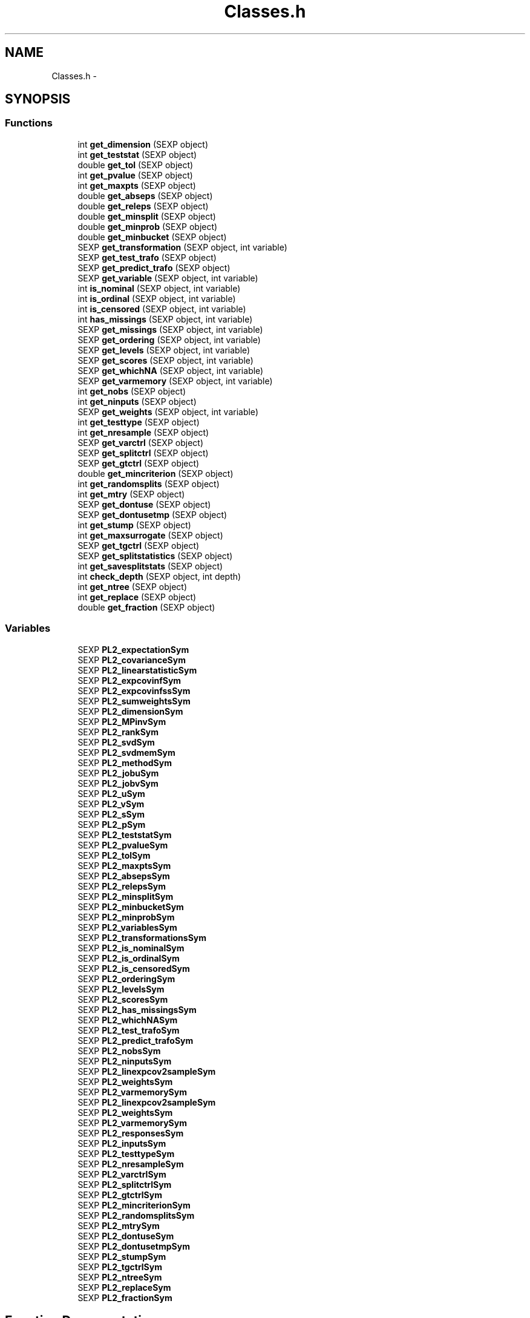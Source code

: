 .TH "Classes.h" 3 "2 Feb 2007" "party" \" -*- nroff -*-
.ad l
.nh
.SH NAME
Classes.h \- 
.SH SYNOPSIS
.br
.PP
.SS "Functions"

.in +1c
.ti -1c
.RI "int \fBget_dimension\fP (SEXP object)"
.br
.ti -1c
.RI "int \fBget_teststat\fP (SEXP object)"
.br
.ti -1c
.RI "double \fBget_tol\fP (SEXP object)"
.br
.ti -1c
.RI "int \fBget_pvalue\fP (SEXP object)"
.br
.ti -1c
.RI "int \fBget_maxpts\fP (SEXP object)"
.br
.ti -1c
.RI "double \fBget_abseps\fP (SEXP object)"
.br
.ti -1c
.RI "double \fBget_releps\fP (SEXP object)"
.br
.ti -1c
.RI "double \fBget_minsplit\fP (SEXP object)"
.br
.ti -1c
.RI "double \fBget_minprob\fP (SEXP object)"
.br
.ti -1c
.RI "double \fBget_minbucket\fP (SEXP object)"
.br
.ti -1c
.RI "SEXP \fBget_transformation\fP (SEXP object, int variable)"
.br
.ti -1c
.RI "SEXP \fBget_test_trafo\fP (SEXP object)"
.br
.ti -1c
.RI "SEXP \fBget_predict_trafo\fP (SEXP object)"
.br
.ti -1c
.RI "SEXP \fBget_variable\fP (SEXP object, int variable)"
.br
.ti -1c
.RI "int \fBis_nominal\fP (SEXP object, int variable)"
.br
.ti -1c
.RI "int \fBis_ordinal\fP (SEXP object, int variable)"
.br
.ti -1c
.RI "int \fBis_censored\fP (SEXP object, int variable)"
.br
.ti -1c
.RI "int \fBhas_missings\fP (SEXP object, int variable)"
.br
.ti -1c
.RI "SEXP \fBget_missings\fP (SEXP object, int variable)"
.br
.ti -1c
.RI "SEXP \fBget_ordering\fP (SEXP object, int variable)"
.br
.ti -1c
.RI "SEXP \fBget_levels\fP (SEXP object, int variable)"
.br
.ti -1c
.RI "SEXP \fBget_scores\fP (SEXP object, int variable)"
.br
.ti -1c
.RI "SEXP \fBget_whichNA\fP (SEXP object, int variable)"
.br
.ti -1c
.RI "SEXP \fBget_varmemory\fP (SEXP object, int variable)"
.br
.ti -1c
.RI "int \fBget_nobs\fP (SEXP object)"
.br
.ti -1c
.RI "int \fBget_ninputs\fP (SEXP object)"
.br
.ti -1c
.RI "SEXP \fBget_weights\fP (SEXP object, int variable)"
.br
.ti -1c
.RI "int \fBget_testtype\fP (SEXP object)"
.br
.ti -1c
.RI "int \fBget_nresample\fP (SEXP object)"
.br
.ti -1c
.RI "SEXP \fBget_varctrl\fP (SEXP object)"
.br
.ti -1c
.RI "SEXP \fBget_splitctrl\fP (SEXP object)"
.br
.ti -1c
.RI "SEXP \fBget_gtctrl\fP (SEXP object)"
.br
.ti -1c
.RI "double \fBget_mincriterion\fP (SEXP object)"
.br
.ti -1c
.RI "int \fBget_randomsplits\fP (SEXP object)"
.br
.ti -1c
.RI "int \fBget_mtry\fP (SEXP object)"
.br
.ti -1c
.RI "SEXP \fBget_dontuse\fP (SEXP object)"
.br
.ti -1c
.RI "SEXP \fBget_dontusetmp\fP (SEXP object)"
.br
.ti -1c
.RI "int \fBget_stump\fP (SEXP object)"
.br
.ti -1c
.RI "int \fBget_maxsurrogate\fP (SEXP object)"
.br
.ti -1c
.RI "SEXP \fBget_tgctrl\fP (SEXP object)"
.br
.ti -1c
.RI "SEXP \fBget_splitstatistics\fP (SEXP object)"
.br
.ti -1c
.RI "int \fBget_savesplitstats\fP (SEXP object)"
.br
.ti -1c
.RI "int \fBcheck_depth\fP (SEXP object, int depth)"
.br
.ti -1c
.RI "int \fBget_ntree\fP (SEXP object)"
.br
.ti -1c
.RI "int \fBget_replace\fP (SEXP object)"
.br
.ti -1c
.RI "double \fBget_fraction\fP (SEXP object)"
.br
.in -1c
.SS "Variables"

.in +1c
.ti -1c
.RI "SEXP \fBPL2_expectationSym\fP"
.br
.ti -1c
.RI "SEXP \fBPL2_covarianceSym\fP"
.br
.ti -1c
.RI "SEXP \fBPL2_linearstatisticSym\fP"
.br
.ti -1c
.RI "SEXP \fBPL2_expcovinfSym\fP"
.br
.ti -1c
.RI "SEXP \fBPL2_expcovinfssSym\fP"
.br
.ti -1c
.RI "SEXP \fBPL2_sumweightsSym\fP"
.br
.ti -1c
.RI "SEXP \fBPL2_dimensionSym\fP"
.br
.ti -1c
.RI "SEXP \fBPL2_MPinvSym\fP"
.br
.ti -1c
.RI "SEXP \fBPL2_rankSym\fP"
.br
.ti -1c
.RI "SEXP \fBPL2_svdSym\fP"
.br
.ti -1c
.RI "SEXP \fBPL2_svdmemSym\fP"
.br
.ti -1c
.RI "SEXP \fBPL2_methodSym\fP"
.br
.ti -1c
.RI "SEXP \fBPL2_jobuSym\fP"
.br
.ti -1c
.RI "SEXP \fBPL2_jobvSym\fP"
.br
.ti -1c
.RI "SEXP \fBPL2_uSym\fP"
.br
.ti -1c
.RI "SEXP \fBPL2_vSym\fP"
.br
.ti -1c
.RI "SEXP \fBPL2_sSym\fP"
.br
.ti -1c
.RI "SEXP \fBPL2_pSym\fP"
.br
.ti -1c
.RI "SEXP \fBPL2_teststatSym\fP"
.br
.ti -1c
.RI "SEXP \fBPL2_pvalueSym\fP"
.br
.ti -1c
.RI "SEXP \fBPL2_tolSym\fP"
.br
.ti -1c
.RI "SEXP \fBPL2_maxptsSym\fP"
.br
.ti -1c
.RI "SEXP \fBPL2_absepsSym\fP"
.br
.ti -1c
.RI "SEXP \fBPL2_relepsSym\fP"
.br
.ti -1c
.RI "SEXP \fBPL2_minsplitSym\fP"
.br
.ti -1c
.RI "SEXP \fBPL2_minbucketSym\fP"
.br
.ti -1c
.RI "SEXP \fBPL2_minprobSym\fP"
.br
.ti -1c
.RI "SEXP \fBPL2_variablesSym\fP"
.br
.ti -1c
.RI "SEXP \fBPL2_transformationsSym\fP"
.br
.ti -1c
.RI "SEXP \fBPL2_is_nominalSym\fP"
.br
.ti -1c
.RI "SEXP \fBPL2_is_ordinalSym\fP"
.br
.ti -1c
.RI "SEXP \fBPL2_is_censoredSym\fP"
.br
.ti -1c
.RI "SEXP \fBPL2_orderingSym\fP"
.br
.ti -1c
.RI "SEXP \fBPL2_levelsSym\fP"
.br
.ti -1c
.RI "SEXP \fBPL2_scoresSym\fP"
.br
.ti -1c
.RI "SEXP \fBPL2_has_missingsSym\fP"
.br
.ti -1c
.RI "SEXP \fBPL2_whichNASym\fP"
.br
.ti -1c
.RI "SEXP \fBPL2_test_trafoSym\fP"
.br
.ti -1c
.RI "SEXP \fBPL2_predict_trafoSym\fP"
.br
.ti -1c
.RI "SEXP \fBPL2_nobsSym\fP"
.br
.ti -1c
.RI "SEXP \fBPL2_ninputsSym\fP"
.br
.ti -1c
.RI "SEXP \fBPL2_linexpcov2sampleSym\fP"
.br
.ti -1c
.RI "SEXP \fBPL2_weightsSym\fP"
.br
.ti -1c
.RI "SEXP \fBPL2_varmemorySym\fP"
.br
.ti -1c
.RI "SEXP \fBPL2_linexpcov2sampleSym\fP"
.br
.ti -1c
.RI "SEXP \fBPL2_weightsSym\fP"
.br
.ti -1c
.RI "SEXP \fBPL2_varmemorySym\fP"
.br
.ti -1c
.RI "SEXP \fBPL2_responsesSym\fP"
.br
.ti -1c
.RI "SEXP \fBPL2_inputsSym\fP"
.br
.ti -1c
.RI "SEXP \fBPL2_testtypeSym\fP"
.br
.ti -1c
.RI "SEXP \fBPL2_nresampleSym\fP"
.br
.ti -1c
.RI "SEXP \fBPL2_varctrlSym\fP"
.br
.ti -1c
.RI "SEXP \fBPL2_splitctrlSym\fP"
.br
.ti -1c
.RI "SEXP \fBPL2_gtctrlSym\fP"
.br
.ti -1c
.RI "SEXP \fBPL2_mincriterionSym\fP"
.br
.ti -1c
.RI "SEXP \fBPL2_randomsplitsSym\fP"
.br
.ti -1c
.RI "SEXP \fBPL2_mtrySym\fP"
.br
.ti -1c
.RI "SEXP \fBPL2_dontuseSym\fP"
.br
.ti -1c
.RI "SEXP \fBPL2_dontusetmpSym\fP"
.br
.ti -1c
.RI "SEXP \fBPL2_stumpSym\fP"
.br
.ti -1c
.RI "SEXP \fBPL2_tgctrlSym\fP"
.br
.ti -1c
.RI "SEXP \fBPL2_ntreeSym\fP"
.br
.ti -1c
.RI "SEXP \fBPL2_replaceSym\fP"
.br
.ti -1c
.RI "SEXP \fBPL2_fractionSym\fP"
.br
.in -1c
.SH "Function Documentation"
.PP 
.SS "int check_depth (SEXP object, int depth)"
.PP
Definition at line 348 of file Classes.c.
.PP
References PL2_maxdepthSym.
.PP
Referenced by C_TreeGrow().
.SS "double get_abseps (SEXP object)"
.PP
Definition at line 169 of file Classes.c.
.PP
References PL2_absepsSym.
.PP
Referenced by C_TeststatPvalue().
.SS "int get_dimension (SEXP object)"
.PP
Definition at line 149 of file Classes.c.
.PP
References PL2_dimensionSym.
.PP
Referenced by C_ConditionalPvalue(), C_Node(), C_TestStatistic(), and R_splitcategorical().
.SS "SEXP get_dontuse (SEXP object)"
.PP
Definition at line 336 of file Classes.c.
.PP
References PL2_dontuseSym.
.SS "SEXP get_dontusetmp (SEXP object)"
.PP
Definition at line 340 of file Classes.c.
.PP
References PL2_dontusetmpSym.
.SS "double get_fraction (SEXP object)"
.PP
Definition at line 364 of file Classes.c.
.PP
References PL2_fractionSym.
.PP
Referenced by R_Ensemble().
.SS "SEXP get_gtctrl (SEXP object)"
.PP
Definition at line 312 of file Classes.c.
.PP
References PL2_gtctrlSym.
.PP
Referenced by C_Node().
.SS "SEXP get_levels (SEXP object, int variable)"
.PP
Definition at line 237 of file Classes.c.
.PP
References is_nominal(), is_ordinal(), and PL2_levelsSym.
.PP
Referenced by C_Node().
.SS "int get_maxpts (SEXP object)"
.PP
Definition at line 165 of file Classes.c.
.PP
References PL2_maxptsSym.
.PP
Referenced by C_TeststatPvalue().
.SS "int get_maxsurrogate (SEXP object)"
.PP
Definition at line 324 of file Classes.c.
.PP
References PL2_maxsurrogateSym.
.PP
Referenced by C_splitnode(), C_surrogates(), C_TreeGrow(), R_Ensemble(), R_Node(), and R_TreeGrow().
.SS "double get_minbucket (SEXP object)"
.PP
Definition at line 185 of file Classes.c.
.PP
References PL2_minbucketSym.
.SS "double get_mincriterion (SEXP object)"
.PP
Definition at line 320 of file Classes.c.
.PP
References PL2_mincriterionSym.
.PP
Referenced by C_Node().
.SS "double get_minprob (SEXP object)"
.PP
Definition at line 181 of file Classes.c.
.PP
References PL2_minprobSym.
.SS "double get_minsplit (SEXP object)"
.PP
Definition at line 177 of file Classes.c.
.PP
References PL2_minsplitSym.
.PP
Referenced by C_Node().
.SS "SEXP get_missings (SEXP object, int variable)"
.PP
Definition at line 260 of file Classes.c.
.PP
References has_missings(), and PL2_whichNASym.
.PP
Referenced by C_get_node(), C_splitnode(), C_splitsurrogate(), and C_surrogates().
.SS "int get_mtry (SEXP object)"
.PP
Definition at line 332 of file Classes.c.
.PP
References PL2_mtrySym.
.SS "int get_ninputs (SEXP object)"
.PP
Definition at line 288 of file Classes.c.
.PP
References PL2_ninputsSym.
.PP
Referenced by C_GlobalTest(), C_MonteCarlo(), C_Node(), C_splitnode(), C_surrogates(), R_Ensemble(), R_GlobalTest(), R_MonteCarlo(), R_Node(), and R_TreeGrow().
.SS "int get_nobs (SEXP object)"
.PP
Definition at line 284 of file Classes.c.
.PP
References PL2_nobsSym.
.PP
Referenced by C_GlobalTest(), C_MonteCarlo(), C_Node(), C_predict(), C_splitnode(), C_splitsurrogate(), C_surrogates(), C_TreeGrow(), C_weights(), R_Ensemble(), R_get_nodeID(), R_Node(), R_predict(), R_predictRF(), R_predictRF2(), R_predictRF_weights(), R_TreeGrow(), and R_weights().
.SS "int get_nresample (SEXP object)"
.PP
Definition at line 300 of file Classes.c.
.PP
References PL2_nresampleSym.
.PP
Referenced by C_MonteCarlo().
.SS "int get_ntree (SEXP object)"
.PP
Definition at line 356 of file Classes.c.
.PP
References PL2_ntreeSym.
.PP
Referenced by R_Ensemble().
.SS "SEXP get_ordering (SEXP object, int variable)"
.PP
Definition at line 226 of file Classes.c.
.PP
References is_nominal(), and PL2_orderingSym.
.PP
Referenced by C_Node().
.SS "SEXP get_predict_trafo (SEXP object)"
.PP
Definition at line 199 of file Classes.c.
.PP
References PL2_predict_trafoSym.
.PP
Referenced by C_Node(), C_splitnode(), R_Ensemble(), R_modify_response(), R_Node(), R_set_response(), and R_TreeGrow().
.SS "int get_pvalue (SEXP object)"
.PP
Definition at line 157 of file Classes.c.
.PP
References PL2_pvalueSym.
.PP
Referenced by C_TeststatCriterion(), and C_TeststatPvalue().
.SS "int get_randomsplits (SEXP object)"
.PP
Definition at line 328 of file Classes.c.
.PP
References PL2_randomsplitsSym.
.SS "double get_releps (SEXP object)"
.PP
Definition at line 173 of file Classes.c.
.PP
References PL2_relepsSym.
.PP
Referenced by C_TeststatPvalue().
.SS "int get_replace (SEXP object)"
.PP
Definition at line 360 of file Classes.c.
.PP
References PL2_replaceSym.
.PP
Referenced by R_Ensemble().
.SS "int get_savesplitstats (SEXP object)"
.PP
Definition at line 276 of file Classes.c.
.PP
References PL2_savesplitstatsSym.
.PP
Referenced by C_Node().
.SS "SEXP get_scores (SEXP object, int variable)"
.PP
Definition at line 249 of file Classes.c.
.PP
References is_ordinal(), and PL2_scoresSym.
.SS "SEXP get_splitctrl (SEXP object)"
.PP
Definition at line 308 of file Classes.c.
.PP
References PL2_splitctrlSym.
.PP
Referenced by C_Node(), C_splitnode(), C_surrogates(), C_TreeGrow(), R_Ensemble(), R_Node(), and R_TreeGrow().
.SS "SEXP get_splitstatistics (SEXP object)"
.PP
Definition at line 280 of file Classes.c.
.PP
References PL2_splitstatisticsSym.
.PP
Referenced by C_Node().
.SS "int get_stump (SEXP object)"
.PP
Definition at line 344 of file Classes.c.
.PP
References PL2_stumpSym.
.PP
Referenced by C_TreeGrow().
.SS "SEXP get_test_trafo (SEXP object)"
.PP
Definition at line 195 of file Classes.c.
.PP
References PL2_test_trafoSym.
.PP
Referenced by C_GlobalTest(), C_MonteCarlo(), C_Node(), R_modify_response(), and R_set_response().
.SS "int get_teststat (SEXP object)"
.PP
Definition at line 153 of file Classes.c.
.PP
References PL2_teststatSym.
.PP
Referenced by C_IndependenceTest(), and C_TeststatPvalue().
.SS "int get_testtype (SEXP object)"
.PP
Definition at line 296 of file Classes.c.
.PP
References PL2_testtypeSym.
.SS "SEXP get_tgctrl (SEXP object)"
.PP
Definition at line 316 of file Classes.c.
.PP
References PL2_tgctrlSym.
.PP
Referenced by C_Node(), and C_TreeGrow().
.SS "double get_tol (SEXP object)"
.PP
Definition at line 161 of file Classes.c.
.PP
References PL2_tolSym.
.PP
Referenced by C_IndependenceTest(), C_Node(), C_split(), C_splitcategorical(), C_TeststatPvalue(), and R_splitcategorical().
.SS "SEXP get_transformation (SEXP object, int variable)"
.PP
Definition at line 189 of file Classes.c.
.PP
References PL2_transformationsSym.
.PP
Referenced by C_Node(), and R_modify_response().
.SS "SEXP get_varctrl (SEXP object)"
.PP
Definition at line 304 of file Classes.c.
.PP
References PL2_varctrlSym.
.PP
Referenced by C_Node().
.SS "SEXP get_variable (SEXP object, int variable)"
.PP
Definition at line 204 of file Classes.c.
.PP
References PL2_variablesSym.
.PP
Referenced by C_get_node(), C_Node(), C_splitnode(), C_splitsurrogate(), and R_modify_response().
.SS "SEXP get_varmemory (SEXP object, int variable)"
.PP
Definition at line 271 of file Classes.c.
.PP
References PL2_varmemorySym.
.PP
Referenced by C_Node().
.SS "SEXP get_weights (SEXP object, int variable)"
.PP
Definition at line 292 of file Classes.c.
.PP
References PL2_weightsSym.
.PP
Referenced by C_Node().
.SS "SEXP get_whichNA (SEXP object, int variable)"
.PP
.SS "int has_missings (SEXP object, int variable)"
.PP
Definition at line 222 of file Classes.c.
.PP
References PL2_has_missingsSym.
.PP
Referenced by C_get_node(), C_Node(), C_splitnode(), C_splitsurrogate(), C_surrogates(), and get_missings().
.SS "int is_censored (SEXP object, int variable)"
.PP
Definition at line 218 of file Classes.c.
.PP
References PL2_is_censoredSym.
.SS "int is_nominal (SEXP object, int variable)"
.PP
Definition at line 210 of file Classes.c.
.PP
References PL2_is_nominalSym.
.PP
Referenced by C_Node(), get_levels(), and get_ordering().
.SS "int is_ordinal (SEXP object, int variable)"
.PP
Definition at line 214 of file Classes.c.
.PP
References PL2_is_ordinalSym.
.PP
Referenced by get_levels(), and get_scores().
.SH "Variable Documentation"
.PP 
.SS "SEXP \fBPL2_absepsSym\fP"
.PP
Definition at line 12 of file Classes.c.
.PP
Referenced by get_abseps(), and party_init().
.SS "SEXP \fBPL2_covarianceSym\fP"
.PP
Definition at line 12 of file Classes.c.
.PP
Referenced by C_ConditionalPvalue(), C_ExpectCovarInfluence(), C_ExpectCovarLinearStatistic(), C_LinStatExpCovMPinv(), C_Node(), C_TestStatistic(), party_init(), R_ExpectCovarInfluence(), R_ExpectCovarLinearStatistic(), and R_splitcategorical().
.SS "SEXP \fBPL2_dimensionSym\fP"
.PP
Definition at line 12 of file Classes.c.
.PP
Referenced by get_dimension(), and party_init().
.SS "SEXP \fBPL2_dontuseSym\fP"
.PP
Definition at line 12 of file Classes.c.
.PP
Referenced by get_dontuse(), and party_init().
.SS "SEXP \fBPL2_dontusetmpSym\fP"
.PP
Definition at line 12 of file Classes.c.
.PP
Referenced by get_dontusetmp(), and party_init().
.SS "SEXP \fBPL2_expcovinfssSym\fP"
.PP
Definition at line 12 of file Classes.c.
.PP
Referenced by party_init().
.SS "SEXP \fBPL2_expcovinfSym\fP"
.PP
Definition at line 12 of file Classes.c.
.PP
Referenced by C_GlobalTest(), C_IndependenceTest(), C_MonteCarlo(), C_Node(), party_init(), and R_splitcategorical().
.SS "SEXP \fBPL2_expectationSym\fP"
.PP
Definition at line 12 of file Classes.c.
.PP
Referenced by C_ExpectCovarInfluence(), C_ExpectCovarLinearStatistic(), C_Node(), C_TestStatistic(), party_init(), R_ExpectCovarInfluence(), R_ExpectCovarLinearStatistic(), and R_splitcategorical().
.SS "SEXP \fBPL2_fractionSym\fP"
.PP
Definition at line 12 of file Classes.c.
.PP
Referenced by get_fraction(), and party_init().
.SS "SEXP \fBPL2_gtctrlSym\fP"
.PP
Definition at line 12 of file Classes.c.
.PP
Referenced by get_gtctrl(), and party_init().
.SS "SEXP \fBPL2_has_missingsSym\fP"
.PP
Definition at line 12 of file Classes.c.
.PP
Referenced by has_missings(), and party_init().
.SS "SEXP \fBPL2_inputsSym\fP"
.PP
Definition at line 12 of file Classes.c.
.PP
Referenced by C_GlobalTest(), C_MonteCarlo(), C_Node(), C_splitnode(), C_splitsurrogate(), C_surrogates(), and party_init().
.SS "SEXP \fBPL2_is_censoredSym\fP"
.PP
Definition at line 12 of file Classes.c.
.PP
Referenced by is_censored(), and party_init().
.SS "SEXP \fBPL2_is_nominalSym\fP"
.PP
Definition at line 12 of file Classes.c.
.PP
Referenced by is_nominal(), and party_init().
.SS "SEXP \fBPL2_is_ordinalSym\fP"
.PP
Definition at line 12 of file Classes.c.
.PP
Referenced by is_ordinal(), and party_init().
.SS "SEXP \fBPL2_jobuSym\fP"
.PP
Definition at line 12 of file Classes.c.
.PP
Referenced by party_init().
.SS "SEXP \fBPL2_jobvSym\fP"
.PP
Definition at line 12 of file Classes.c.
.PP
Referenced by party_init().
.SS "SEXP \fBPL2_levelsSym\fP"
.PP
Definition at line 12 of file Classes.c.
.PP
Referenced by get_levels(), and party_init().
.SS "SEXP \fBPL2_linearstatisticSym\fP"
.PP
Definition at line 12 of file Classes.c.
.PP
Referenced by C_LinStatExpCov(), C_Node(), C_TestStatistic(), party_init(), and R_splitcategorical().
.SS "SEXP \fBPL2_linexpcov2sampleSym\fP"
.PP
Definition at line 12 of file Classes.c.
.PP
Referenced by C_Node(), and party_init().
.SS "SEXP \fBPL2_linexpcov2sampleSym\fP"
.PP
Definition at line 12 of file Classes.c.
.SS "SEXP \fBPL2_maxptsSym\fP"
.PP
Definition at line 12 of file Classes.c.
.PP
Referenced by get_maxpts(), and party_init().
.SS "SEXP \fBPL2_methodSym\fP"
.PP
Definition at line 12 of file Classes.c.
.PP
Referenced by party_init().
.SS "SEXP \fBPL2_minbucketSym\fP"
.PP
Definition at line 12 of file Classes.c.
.PP
Referenced by get_minbucket(), and party_init().
.SS "SEXP \fBPL2_mincriterionSym\fP"
.PP
Definition at line 12 of file Classes.c.
.PP
Referenced by get_mincriterion(), and party_init().
.SS "SEXP \fBPL2_minprobSym\fP"
.PP
Definition at line 12 of file Classes.c.
.PP
Referenced by get_minprob(), and party_init().
.SS "SEXP \fBPL2_minsplitSym\fP"
.PP
Definition at line 12 of file Classes.c.
.PP
Referenced by get_minsplit(), and party_init().
.SS "SEXP \fBPL2_MPinvSym\fP"
.PP
Definition at line 12 of file Classes.c.
.PP
Referenced by C_MPinv(), C_TestStatistic(), party_init(), and R_MPinv().
.SS "SEXP \fBPL2_mtrySym\fP"
.PP
Definition at line 12 of file Classes.c.
.PP
Referenced by get_mtry(), and party_init().
.SS "SEXP \fBPL2_ninputsSym\fP"
.PP
Definition at line 12 of file Classes.c.
.PP
Referenced by get_ninputs(), and party_init().
.SS "SEXP \fBPL2_nobsSym\fP"
.PP
Definition at line 12 of file Classes.c.
.PP
Referenced by get_nobs(), and party_init().
.SS "SEXP \fBPL2_nresampleSym\fP"
.PP
Definition at line 12 of file Classes.c.
.PP
Referenced by get_nresample(), and party_init().
.SS "SEXP \fBPL2_ntreeSym\fP"
.PP
Definition at line 12 of file Classes.c.
.PP
Referenced by get_ntree(), and party_init().
.SS "SEXP \fBPL2_orderingSym\fP"
.PP
Definition at line 12 of file Classes.c.
.PP
Referenced by get_ordering(), and party_init().
.SS "SEXP \fBPL2_predict_trafoSym\fP"
.PP
Definition at line 12 of file Classes.c.
.PP
Referenced by get_predict_trafo(), and party_init().
.SS "SEXP \fBPL2_pSym\fP"
.PP
Definition at line 12 of file Classes.c.
.PP
Referenced by CR_svd(), party_init(), and R_MPinv().
.SS "SEXP \fBPL2_pvalueSym\fP"
.PP
Definition at line 12 of file Classes.c.
.PP
Referenced by get_pvalue(), and party_init().
.SS "SEXP \fBPL2_randomsplitsSym\fP"
.PP
Definition at line 12 of file Classes.c.
.PP
Referenced by get_randomsplits(), and party_init().
.SS "SEXP \fBPL2_rankSym\fP"
.PP
Definition at line 12 of file Classes.c.
.PP
Referenced by C_ConditionalPvalue(), C_MPinv(), party_init(), and R_MPinv().
.SS "SEXP \fBPL2_relepsSym\fP"
.PP
Definition at line 12 of file Classes.c.
.PP
Referenced by get_releps(), and party_init().
.SS "SEXP \fBPL2_replaceSym\fP"
.PP
Definition at line 12 of file Classes.c.
.PP
Referenced by get_replace(), and party_init().
.SS "SEXP \fBPL2_responsesSym\fP"
.PP
Definition at line 12 of file Classes.c.
.PP
Referenced by C_GlobalTest(), C_MonteCarlo(), C_Node(), C_splitnode(), party_init(), R_Ensemble(), R_get_response(), R_Node(), R_set_response(), and R_TreeGrow().
.SS "SEXP \fBPL2_scoresSym\fP"
.PP
Definition at line 12 of file Classes.c.
.PP
Referenced by get_scores(), and party_init().
.SS "SEXP \fBPL2_splitctrlSym\fP"
.PP
Definition at line 12 of file Classes.c.
.PP
Referenced by get_splitctrl(), and party_init().
.SS "SEXP \fBPL2_sSym\fP"
.PP
Definition at line 12 of file Classes.c.
.PP
Referenced by party_init().
.SS "SEXP \fBPL2_stumpSym\fP"
.PP
Definition at line 12 of file Classes.c.
.PP
Referenced by get_stump(), and party_init().
.SS "SEXP \fBPL2_sumweightsSym\fP"
.PP
Definition at line 12 of file Classes.c.
.PP
Referenced by C_ExpectCovarInfluence(), C_ExpectCovarLinearStatistic(), C_GlobalTest(), C_MonteCarlo(), C_Node(), party_init(), and R_ExpectCovarInfluence().
.SS "SEXP \fBPL2_svdmemSym\fP"
.PP
Definition at line 12 of file Classes.c.
.PP
Referenced by C_LinStatExpCovMPinv(), and party_init().
.SS "SEXP \fBPL2_svdSym\fP"
.PP
Definition at line 12 of file Classes.c.
.PP
Referenced by C_MPinv(), and party_init().
.SS "SEXP \fBPL2_test_trafoSym\fP"
.PP
Definition at line 12 of file Classes.c.
.PP
Referenced by get_test_trafo(), and party_init().
.SS "SEXP \fBPL2_teststatSym\fP"
.PP
Definition at line 12 of file Classes.c.
.PP
Referenced by get_teststat(), and party_init().
.SS "SEXP \fBPL2_testtypeSym\fP"
.PP
Definition at line 12 of file Classes.c.
.PP
Referenced by get_testtype(), and party_init().
.SS "SEXP \fBPL2_tgctrlSym\fP"
.PP
Definition at line 12 of file Classes.c.
.PP
Referenced by get_tgctrl(), and party_init().
.SS "SEXP \fBPL2_tolSym\fP"
.PP
Definition at line 12 of file Classes.c.
.PP
Referenced by get_tol(), and party_init().
.SS "SEXP \fBPL2_transformationsSym\fP"
.PP
Definition at line 12 of file Classes.c.
.PP
Referenced by get_transformation(), party_init(), and R_set_response().
.SS "SEXP \fBPL2_uSym\fP"
.PP
Definition at line 12 of file Classes.c.
.PP
Referenced by CR_svd(), and party_init().
.SS "SEXP \fBPL2_varctrlSym\fP"
.PP
Definition at line 12 of file Classes.c.
.PP
Referenced by get_varctrl(), and party_init().
.SS "SEXP \fBPL2_variablesSym\fP"
.PP
Definition at line 12 of file Classes.c.
.PP
Referenced by get_variable(), party_init(), R_get_response(), and R_set_response().
.SS "SEXP \fBPL2_varmemorySym\fP"
.PP
Definition at line 12 of file Classes.c.
.PP
Referenced by get_varmemory(), and party_init().
.SS "SEXP \fBPL2_varmemorySym\fP"
.PP
Definition at line 12 of file Classes.c.
.SS "SEXP \fBPL2_vSym\fP"
.PP
Definition at line 12 of file Classes.c.
.PP
Referenced by CR_svd(), and party_init().
.SS "SEXP \fBPL2_weightsSym\fP"
.PP
Definition at line 12 of file Classes.c.
.PP
Referenced by get_weights(), and party_init().
.SS "SEXP \fBPL2_weightsSym\fP"
.PP
Definition at line 12 of file Classes.c.
.SS "SEXP \fBPL2_whichNASym\fP"
.PP
Definition at line 12 of file Classes.c.
.PP
Referenced by get_missings(), and party_init().
.SH "Author"
.PP 
Generated automatically by Doxygen for party from the source code.
